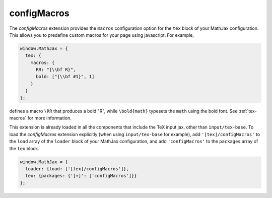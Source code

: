 .. _tex-configmacros:

############
configMacros
############

The `configMacros` extension provides the ``macros`` configuration
option for the ``tex`` block of your MathJax configuration.  This
allows you to predefine custom macros for your page using javascript.
For example,

.. code-block:: javascript

    window.MathJax = {
      tex: {
        macros: {
	  RR: "{\\bf R}",
	  bold: ["{\\bf #1}", 1]
	}
      }
    };

defines a macro ``\RR`` that produces a bold "R", while
``\bold{math}`` typesets the ``math`` using the bold font.  See
:ref:`tex-macros` for more information.

This extension is already loaded in all the components that
include the TeX input jax, other than ``input/tex-base``.  To load the
`configMacros` extension explicitly (when using ``input/tex-base`` for
example), add ``'[tex]/configMacros'`` to the ``load`` array of the
``loader`` block of your MathJax configuration, and add
``'configMacros'`` to the ``packages`` array of the ``tex`` block.

.. code-block:: javascript

   window.MathJax = {
     loader: {load: ['[tex]/configMacros']},
     tex: {packages: {'[+]': ['configMacros']}}
   };

